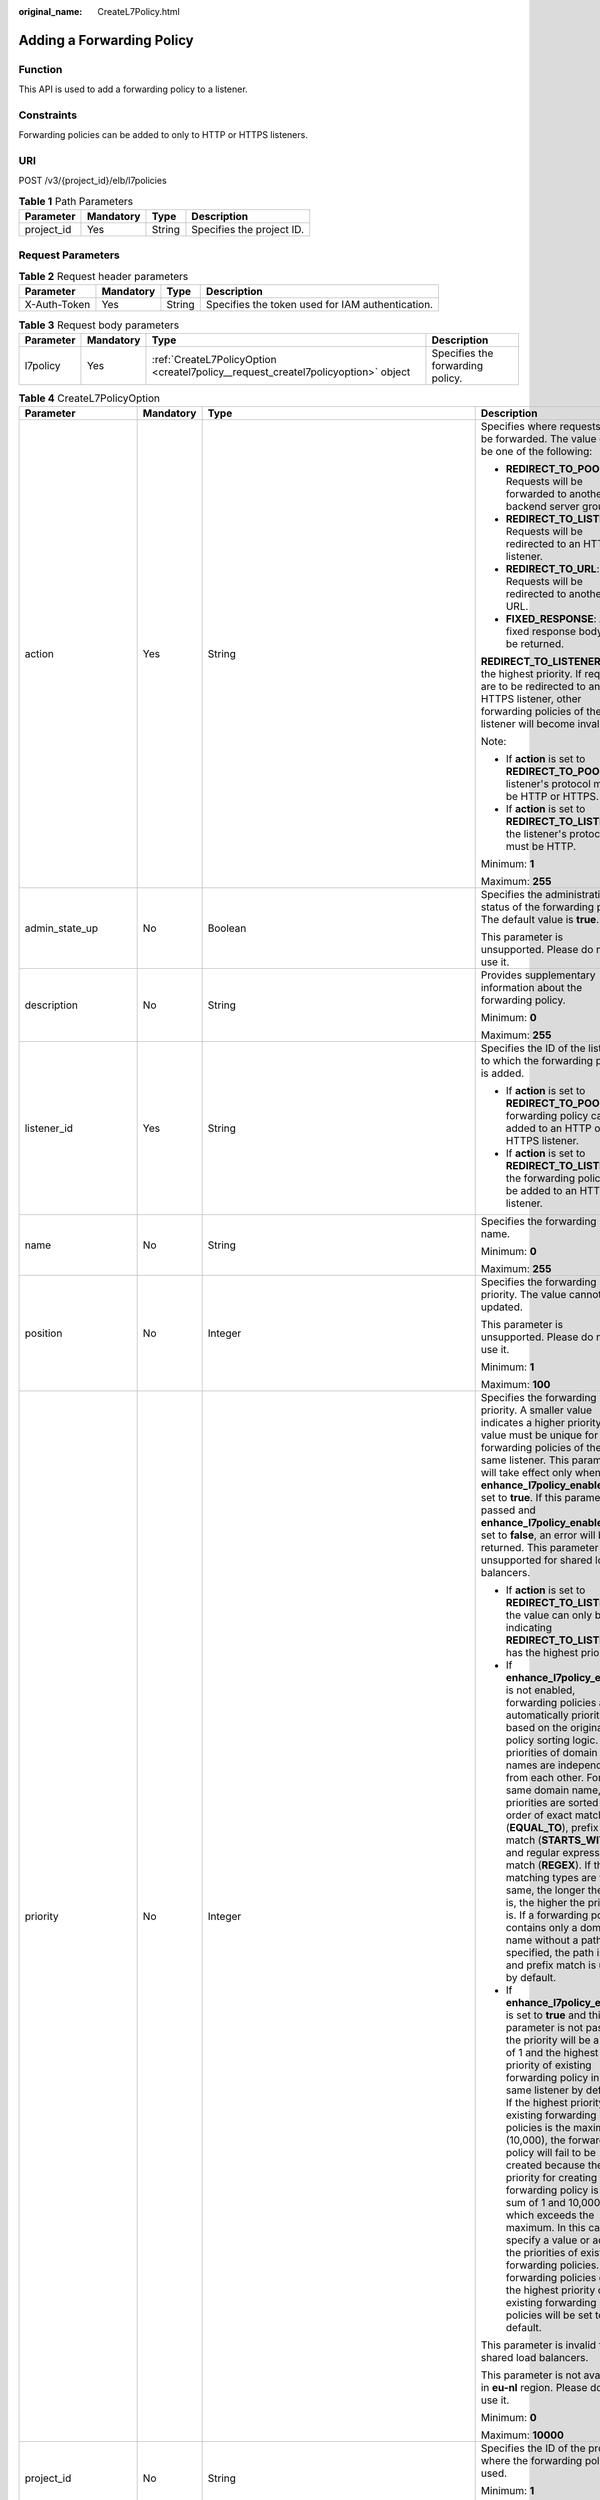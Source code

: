 :original_name: CreateL7Policy.html

.. _CreateL7Policy:

Adding a Forwarding Policy
==========================

Function
--------

This API is used to add a forwarding policy to a listener.

Constraints
-----------

Forwarding policies can be added to only to HTTP or HTTPS listeners.

URI
---

POST /v3/{project_id}/elb/l7policies

.. table:: **Table 1** Path Parameters

   ========== ========= ====== =========================
   Parameter  Mandatory Type   Description
   ========== ========= ====== =========================
   project_id Yes       String Specifies the project ID.
   ========== ========= ====== =========================

Request Parameters
------------------

.. table:: **Table 2** Request header parameters

   +--------------+-----------+--------+--------------------------------------------------+
   | Parameter    | Mandatory | Type   | Description                                      |
   +==============+===========+========+==================================================+
   | X-Auth-Token | Yes       | String | Specifies the token used for IAM authentication. |
   +--------------+-----------+--------+--------------------------------------------------+

.. table:: **Table 3** Request body parameters

   +-----------+-----------+-----------------------------------------------------------------------------------+----------------------------------+
   | Parameter | Mandatory | Type                                                                              | Description                      |
   +===========+===========+===================================================================================+==================================+
   | l7policy  | Yes       | :ref:`CreateL7PolicyOption <createl7policy__request_createl7policyoption>` object | Specifies the forwarding policy. |
   +-----------+-----------+-----------------------------------------------------------------------------------+----------------------------------+

.. _createl7policy__request_createl7policyoption:

.. table:: **Table 4** CreateL7PolicyOption

   +-----------------------+-----------------+-------------------------------------------------------------------------------------------------------+-------------------------------------------------------------------------------------------------------------------------------------------------------------------------------------------------------------------------------------------------------------------------------------------------------------------------------------------------------------------------------------------------------------------------------------------------------------------------------------------------------------------------------------------------------------------------------------------------------------------------------------------------------------------------------+
   | Parameter             | Mandatory       | Type                                                                                                  | Description                                                                                                                                                                                                                                                                                                                                                                                                                                                                                                                                                                                                                                                                   |
   +=======================+=================+=======================================================================================================+===============================================================================================================================================================================================================================================================================================================================================================================================================================================================================================================================================================================================================================================================================+
   | action                | Yes             | String                                                                                                | Specifies where requests will be forwarded. The value can be one of the following:                                                                                                                                                                                                                                                                                                                                                                                                                                                                                                                                                                                            |
   |                       |                 |                                                                                                       |                                                                                                                                                                                                                                                                                                                                                                                                                                                                                                                                                                                                                                                                               |
   |                       |                 |                                                                                                       | -  **REDIRECT_TO_POOL**: Requests will be forwarded to another backend server group.                                                                                                                                                                                                                                                                                                                                                                                                                                                                                                                                                                                          |
   |                       |                 |                                                                                                       |                                                                                                                                                                                                                                                                                                                                                                                                                                                                                                                                                                                                                                                                               |
   |                       |                 |                                                                                                       | -  **REDIRECT_TO_LISTENER**: Requests will be redirected to an HTTPS listener.                                                                                                                                                                                                                                                                                                                                                                                                                                                                                                                                                                                                |
   |                       |                 |                                                                                                       |                                                                                                                                                                                                                                                                                                                                                                                                                                                                                                                                                                                                                                                                               |
   |                       |                 |                                                                                                       | -  **REDIRECT_TO_URL**: Requests will be redirected to another URL.                                                                                                                                                                                                                                                                                                                                                                                                                                                                                                                                                                                                           |
   |                       |                 |                                                                                                       |                                                                                                                                                                                                                                                                                                                                                                                                                                                                                                                                                                                                                                                                               |
   |                       |                 |                                                                                                       | -  **FIXED_RESPONSE**: A fixed response body will be returned.                                                                                                                                                                                                                                                                                                                                                                                                                                                                                                                                                                                                                |
   |                       |                 |                                                                                                       |                                                                                                                                                                                                                                                                                                                                                                                                                                                                                                                                                                                                                                                                               |
   |                       |                 |                                                                                                       | **REDIRECT_TO_LISTENER** has the highest priority. If requests are to be redirected to an HTTPS listener, other forwarding policies of the listener will become invalid.                                                                                                                                                                                                                                                                                                                                                                                                                                                                                                      |
   |                       |                 |                                                                                                       |                                                                                                                                                                                                                                                                                                                                                                                                                                                                                                                                                                                                                                                                               |
   |                       |                 |                                                                                                       | Note:                                                                                                                                                                                                                                                                                                                                                                                                                                                                                                                                                                                                                                                                         |
   |                       |                 |                                                                                                       |                                                                                                                                                                                                                                                                                                                                                                                                                                                                                                                                                                                                                                                                               |
   |                       |                 |                                                                                                       | -  If **action** is set to **REDIRECT_TO_POOL**, the listener's protocol must be HTTP or HTTPS.                                                                                                                                                                                                                                                                                                                                                                                                                                                                                                                                                                               |
   |                       |                 |                                                                                                       |                                                                                                                                                                                                                                                                                                                                                                                                                                                                                                                                                                                                                                                                               |
   |                       |                 |                                                                                                       | -  If **action** is set to **REDIRECT_TO_LISTENER**, the listener's protocol must be HTTP.                                                                                                                                                                                                                                                                                                                                                                                                                                                                                                                                                                                    |
   |                       |                 |                                                                                                       |                                                                                                                                                                                                                                                                                                                                                                                                                                                                                                                                                                                                                                                                               |
   |                       |                 |                                                                                                       | Minimum: **1**                                                                                                                                                                                                                                                                                                                                                                                                                                                                                                                                                                                                                                                                |
   |                       |                 |                                                                                                       |                                                                                                                                                                                                                                                                                                                                                                                                                                                                                                                                                                                                                                                                               |
   |                       |                 |                                                                                                       | Maximum: **255**                                                                                                                                                                                                                                                                                                                                                                                                                                                                                                                                                                                                                                                              |
   +-----------------------+-----------------+-------------------------------------------------------------------------------------------------------+-------------------------------------------------------------------------------------------------------------------------------------------------------------------------------------------------------------------------------------------------------------------------------------------------------------------------------------------------------------------------------------------------------------------------------------------------------------------------------------------------------------------------------------------------------------------------------------------------------------------------------------------------------------------------------+
   | admin_state_up        | No              | Boolean                                                                                               | Specifies the administrative status of the forwarding policy. The default value is **true**.                                                                                                                                                                                                                                                                                                                                                                                                                                                                                                                                                                                  |
   |                       |                 |                                                                                                       |                                                                                                                                                                                                                                                                                                                                                                                                                                                                                                                                                                                                                                                                               |
   |                       |                 |                                                                                                       | This parameter is unsupported. Please do not use it.                                                                                                                                                                                                                                                                                                                                                                                                                                                                                                                                                                                                                          |
   +-----------------------+-----------------+-------------------------------------------------------------------------------------------------------+-------------------------------------------------------------------------------------------------------------------------------------------------------------------------------------------------------------------------------------------------------------------------------------------------------------------------------------------------------------------------------------------------------------------------------------------------------------------------------------------------------------------------------------------------------------------------------------------------------------------------------------------------------------------------------+
   | description           | No              | String                                                                                                | Provides supplementary information about the forwarding policy.                                                                                                                                                                                                                                                                                                                                                                                                                                                                                                                                                                                                               |
   |                       |                 |                                                                                                       |                                                                                                                                                                                                                                                                                                                                                                                                                                                                                                                                                                                                                                                                               |
   |                       |                 |                                                                                                       | Minimum: **0**                                                                                                                                                                                                                                                                                                                                                                                                                                                                                                                                                                                                                                                                |
   |                       |                 |                                                                                                       |                                                                                                                                                                                                                                                                                                                                                                                                                                                                                                                                                                                                                                                                               |
   |                       |                 |                                                                                                       | Maximum: **255**                                                                                                                                                                                                                                                                                                                                                                                                                                                                                                                                                                                                                                                              |
   +-----------------------+-----------------+-------------------------------------------------------------------------------------------------------+-------------------------------------------------------------------------------------------------------------------------------------------------------------------------------------------------------------------------------------------------------------------------------------------------------------------------------------------------------------------------------------------------------------------------------------------------------------------------------------------------------------------------------------------------------------------------------------------------------------------------------------------------------------------------------+
   | listener_id           | Yes             | String                                                                                                | Specifies the ID of the listener to which the forwarding policy is added.                                                                                                                                                                                                                                                                                                                                                                                                                                                                                                                                                                                                     |
   |                       |                 |                                                                                                       |                                                                                                                                                                                                                                                                                                                                                                                                                                                                                                                                                                                                                                                                               |
   |                       |                 |                                                                                                       | -  If **action** is set to **REDIRECT_TO_POOL**, the forwarding policy can be added to an HTTP or HTTPS listener.                                                                                                                                                                                                                                                                                                                                                                                                                                                                                                                                                             |
   |                       |                 |                                                                                                       |                                                                                                                                                                                                                                                                                                                                                                                                                                                                                                                                                                                                                                                                               |
   |                       |                 |                                                                                                       | -  If **action** is set to **REDIRECT_TO_LISTENER**, the forwarding policy can be added to an HTTP listener.                                                                                                                                                                                                                                                                                                                                                                                                                                                                                                                                                                  |
   +-----------------------+-----------------+-------------------------------------------------------------------------------------------------------+-------------------------------------------------------------------------------------------------------------------------------------------------------------------------------------------------------------------------------------------------------------------------------------------------------------------------------------------------------------------------------------------------------------------------------------------------------------------------------------------------------------------------------------------------------------------------------------------------------------------------------------------------------------------------------+
   | name                  | No              | String                                                                                                | Specifies the forwarding policy name.                                                                                                                                                                                                                                                                                                                                                                                                                                                                                                                                                                                                                                         |
   |                       |                 |                                                                                                       |                                                                                                                                                                                                                                                                                                                                                                                                                                                                                                                                                                                                                                                                               |
   |                       |                 |                                                                                                       | Minimum: **0**                                                                                                                                                                                                                                                                                                                                                                                                                                                                                                                                                                                                                                                                |
   |                       |                 |                                                                                                       |                                                                                                                                                                                                                                                                                                                                                                                                                                                                                                                                                                                                                                                                               |
   |                       |                 |                                                                                                       | Maximum: **255**                                                                                                                                                                                                                                                                                                                                                                                                                                                                                                                                                                                                                                                              |
   +-----------------------+-----------------+-------------------------------------------------------------------------------------------------------+-------------------------------------------------------------------------------------------------------------------------------------------------------------------------------------------------------------------------------------------------------------------------------------------------------------------------------------------------------------------------------------------------------------------------------------------------------------------------------------------------------------------------------------------------------------------------------------------------------------------------------------------------------------------------------+
   | position              | No              | Integer                                                                                               | Specifies the forwarding policy priority. The value cannot be updated.                                                                                                                                                                                                                                                                                                                                                                                                                                                                                                                                                                                                        |
   |                       |                 |                                                                                                       |                                                                                                                                                                                                                                                                                                                                                                                                                                                                                                                                                                                                                                                                               |
   |                       |                 |                                                                                                       | This parameter is unsupported. Please do not use it.                                                                                                                                                                                                                                                                                                                                                                                                                                                                                                                                                                                                                          |
   |                       |                 |                                                                                                       |                                                                                                                                                                                                                                                                                                                                                                                                                                                                                                                                                                                                                                                                               |
   |                       |                 |                                                                                                       | Minimum: **1**                                                                                                                                                                                                                                                                                                                                                                                                                                                                                                                                                                                                                                                                |
   |                       |                 |                                                                                                       |                                                                                                                                                                                                                                                                                                                                                                                                                                                                                                                                                                                                                                                                               |
   |                       |                 |                                                                                                       | Maximum: **100**                                                                                                                                                                                                                                                                                                                                                                                                                                                                                                                                                                                                                                                              |
   +-----------------------+-----------------+-------------------------------------------------------------------------------------------------------+-------------------------------------------------------------------------------------------------------------------------------------------------------------------------------------------------------------------------------------------------------------------------------------------------------------------------------------------------------------------------------------------------------------------------------------------------------------------------------------------------------------------------------------------------------------------------------------------------------------------------------------------------------------------------------+
   | priority              | No              | Integer                                                                                               | Specifies the forwarding policy priority. A smaller value indicates a higher priority. The value must be unique for forwarding policies of the same listener. This parameter will take effect only when **enhance_l7policy_enable** is set to **true**. If this parameter is passed and **enhance_l7policy_enable** is set to **false**, an error will be returned. This parameter is unsupported for shared load balancers.                                                                                                                                                                                                                                                  |
   |                       |                 |                                                                                                       |                                                                                                                                                                                                                                                                                                                                                                                                                                                                                                                                                                                                                                                                               |
   |                       |                 |                                                                                                       | -  If **action** is set to **REDIRECT_TO_LISTENER**, the value can only be **0**, indicating **REDIRECT_TO_LISTENER** has the highest priority.                                                                                                                                                                                                                                                                                                                                                                                                                                                                                                                               |
   |                       |                 |                                                                                                       |                                                                                                                                                                                                                                                                                                                                                                                                                                                                                                                                                                                                                                                                               |
   |                       |                 |                                                                                                       | -  If **enhance_l7policy_enable** is not enabled, forwarding policies are automatically prioritized based on the original policy sorting logic. The priorities of domain names are independent from each other. For the same domain name, the priorities are sorted in the order of exact match (**EQUAL_TO**), prefix match (**STARTS_WITH**), and regular expression match (**REGEX**). If the matching types are the same, the longer the URL is, the higher the priority is. If a forwarding policy contains only a domain name without a path specified, the path is **/**, and prefix match is used by default.                                                         |
   |                       |                 |                                                                                                       |                                                                                                                                                                                                                                                                                                                                                                                                                                                                                                                                                                                                                                                                               |
   |                       |                 |                                                                                                       | -  If **enhance_l7policy_enable** is set to **true** and this parameter is not passed, the priority will be a sum of 1 and the highest priority of existing forwarding policy in the same listener by default. If the highest priority of existing forwarding policies is the maximum (10,000), the forwarding policy will fail to be created because the final priority for creating the forwarding policy is the sum of 1 and 10,000, which exceeds the maximum. In this case, specify a value or adjust the priorities of existing forwarding policies. If no forwarding policies exist, the highest priority of existing forwarding policies will be set to 1 by default. |
   |                       |                 |                                                                                                       |                                                                                                                                                                                                                                                                                                                                                                                                                                                                                                                                                                                                                                                                               |
   |                       |                 |                                                                                                       | This parameter is invalid for shared load balancers.                                                                                                                                                                                                                                                                                                                                                                                                                                                                                                                                                                                                                          |
   |                       |                 |                                                                                                       |                                                                                                                                                                                                                                                                                                                                                                                                                                                                                                                                                                                                                                                                               |
   |                       |                 |                                                                                                       | This parameter is not available in **eu-nl** region. Please do not use it.                                                                                                                                                                                                                                                                                                                                                                                                                                                                                                                                                                                                    |
   |                       |                 |                                                                                                       |                                                                                                                                                                                                                                                                                                                                                                                                                                                                                                                                                                                                                                                                               |
   |                       |                 |                                                                                                       | Minimum: **0**                                                                                                                                                                                                                                                                                                                                                                                                                                                                                                                                                                                                                                                                |
   |                       |                 |                                                                                                       |                                                                                                                                                                                                                                                                                                                                                                                                                                                                                                                                                                                                                                                                               |
   |                       |                 |                                                                                                       | Maximum: **10000**                                                                                                                                                                                                                                                                                                                                                                                                                                                                                                                                                                                                                                                            |
   +-----------------------+-----------------+-------------------------------------------------------------------------------------------------------+-------------------------------------------------------------------------------------------------------------------------------------------------------------------------------------------------------------------------------------------------------------------------------------------------------------------------------------------------------------------------------------------------------------------------------------------------------------------------------------------------------------------------------------------------------------------------------------------------------------------------------------------------------------------------------+
   | project_id            | No              | String                                                                                                | Specifies the ID of the project where the forwarding policy is used.                                                                                                                                                                                                                                                                                                                                                                                                                                                                                                                                                                                                          |
   |                       |                 |                                                                                                       |                                                                                                                                                                                                                                                                                                                                                                                                                                                                                                                                                                                                                                                                               |
   |                       |                 |                                                                                                       | Minimum: **1**                                                                                                                                                                                                                                                                                                                                                                                                                                                                                                                                                                                                                                                                |
   |                       |                 |                                                                                                       |                                                                                                                                                                                                                                                                                                                                                                                                                                                                                                                                                                                                                                                                               |
   |                       |                 |                                                                                                       | Maximum: **32**                                                                                                                                                                                                                                                                                                                                                                                                                                                                                                                                                                                                                                                               |
   +-----------------------+-----------------+-------------------------------------------------------------------------------------------------------+-------------------------------------------------------------------------------------------------------------------------------------------------------------------------------------------------------------------------------------------------------------------------------------------------------------------------------------------------------------------------------------------------------------------------------------------------------------------------------------------------------------------------------------------------------------------------------------------------------------------------------------------------------------------------------+
   | redirect_listener_id  | No              | String                                                                                                | Specifies the ID of the listener to which requests are redirected. This parameter is mandatory when **action** is set to **REDIRECT_TO_LISTENER**.                                                                                                                                                                                                                                                                                                                                                                                                                                                                                                                            |
   |                       |                 |                                                                                                       |                                                                                                                                                                                                                                                                                                                                                                                                                                                                                                                                                                                                                                                                               |
   |                       |                 |                                                                                                       | Note:                                                                                                                                                                                                                                                                                                                                                                                                                                                                                                                                                                                                                                                                         |
   |                       |                 |                                                                                                       |                                                                                                                                                                                                                                                                                                                                                                                                                                                                                                                                                                                                                                                                               |
   |                       |                 |                                                                                                       | -  The listener's protocol must be HTTPS.                                                                                                                                                                                                                                                                                                                                                                                                                                                                                                                                                                                                                                     |
   |                       |                 |                                                                                                       |                                                                                                                                                                                                                                                                                                                                                                                                                                                                                                                                                                                                                                                                               |
   |                       |                 |                                                                                                       | -  A listener added to another load balancer is not allowed.                                                                                                                                                                                                                                                                                                                                                                                                                                                                                                                                                                                                                  |
   |                       |                 |                                                                                                       |                                                                                                                                                                                                                                                                                                                                                                                                                                                                                                                                                                                                                                                                               |
   |                       |                 |                                                                                                       | -  This parameter cannot be passed in the API for adding or updating a forwarding policy if **action** is set to **REDIRECT_TO_POOL**.                                                                                                                                                                                                                                                                                                                                                                                                                                                                                                                                        |
   |                       |                 |                                                                                                       |                                                                                                                                                                                                                                                                                                                                                                                                                                                                                                                                                                                                                                                                               |
   |                       |                 |                                                                                                       | -  This parameter is unsupported for shared load balancers.                                                                                                                                                                                                                                                                                                                                                                                                                                                                                                                                                                                                                   |
   +-----------------------+-----------------+-------------------------------------------------------------------------------------------------------+-------------------------------------------------------------------------------------------------------------------------------------------------------------------------------------------------------------------------------------------------------------------------------------------------------------------------------------------------------------------------------------------------------------------------------------------------------------------------------------------------------------------------------------------------------------------------------------------------------------------------------------------------------------------------------+
   | redirect_pool_id      | No              | String                                                                                                | Specifies the ID of the backend server group to which the requests are forwarded. This parameter is valid only when **action** is set to **REDIRECT_TO_POOL**. Note:                                                                                                                                                                                                                                                                                                                                                                                                                                                                                                          |
   |                       |                 |                                                                                                       |                                                                                                                                                                                                                                                                                                                                                                                                                                                                                                                                                                                                                                                                               |
   |                       |                 |                                                                                                       | -  If **action** is set to **REDIRECT_TO_POOL**, specify either **redirect_pool_id** or **redirect_pools_config**. If both are specified, only **redirect_pools_config** takes effect.                                                                                                                                                                                                                                                                                                                                                                                                                                                                                        |
   |                       |                 |                                                                                                       |                                                                                                                                                                                                                                                                                                                                                                                                                                                                                                                                                                                                                                                                               |
   |                       |                 |                                                                                                       | -  This parameter cannot be specified when **action** is set to **REDIRECT_TO_LISTENER**.                                                                                                                                                                                                                                                                                                                                                                                                                                                                                                                                                                                     |
   +-----------------------+-----------------+-------------------------------------------------------------------------------------------------------+-------------------------------------------------------------------------------------------------------------------------------------------------------------------------------------------------------------------------------------------------------------------------------------------------------------------------------------------------------------------------------------------------------------------------------------------------------------------------------------------------------------------------------------------------------------------------------------------------------------------------------------------------------------------------------+
   | redirect_pools_config | No              | Array of :ref:`CreateRedirectPoolsConfig <createl7policy__request_createredirectpoolsconfig>` objects | Specifies the configuration of the backend server group that the requests are forwarded to. This parameter is valid only when **action** is set to **REDIRECT_TO_POOL**.                                                                                                                                                                                                                                                                                                                                                                                                                                                                                                      |
   |                       |                 |                                                                                                       |                                                                                                                                                                                                                                                                                                                                                                                                                                                                                                                                                                                                                                                                               |
   |                       |                 |                                                                                                       | Note:                                                                                                                                                                                                                                                                                                                                                                                                                                                                                                                                                                                                                                                                         |
   |                       |                 |                                                                                                       |                                                                                                                                                                                                                                                                                                                                                                                                                                                                                                                                                                                                                                                                               |
   |                       |                 |                                                                                                       | -  If **action** is set to **REDIRECT_TO_POOL**, specify either **redirect_pool_id** or **redirect_pools_config**. If both are specified, only **redirect_pools_config** takes effect.                                                                                                                                                                                                                                                                                                                                                                                                                                                                                        |
   |                       |                 |                                                                                                       |                                                                                                                                                                                                                                                                                                                                                                                                                                                                                                                                                                                                                                                                               |
   |                       |                 |                                                                                                       | -  This parameter cannot be specified when **action** is set to **REDIRECT_TO_LISTENER**.                                                                                                                                                                                                                                                                                                                                                                                                                                                                                                                                                                                     |
   +-----------------------+-----------------+-------------------------------------------------------------------------------------------------------+-------------------------------------------------------------------------------------------------------------------------------------------------------------------------------------------------------------------------------------------------------------------------------------------------------------------------------------------------------------------------------------------------------------------------------------------------------------------------------------------------------------------------------------------------------------------------------------------------------------------------------------------------------------------------------+
   | redirect_url          | No              | String                                                                                                | Specifies the URL to which requests are forwarded.                                                                                                                                                                                                                                                                                                                                                                                                                                                                                                                                                                                                                            |
   |                       |                 |                                                                                                       |                                                                                                                                                                                                                                                                                                                                                                                                                                                                                                                                                                                                                                                                               |
   |                       |                 |                                                                                                       | Format: *protocol://host:port/path?query*                                                                                                                                                                                                                                                                                                                                                                                                                                                                                                                                                                                                                                     |
   |                       |                 |                                                                                                       |                                                                                                                                                                                                                                                                                                                                                                                                                                                                                                                                                                                                                                                                               |
   |                       |                 |                                                                                                       | Minimum: **1**                                                                                                                                                                                                                                                                                                                                                                                                                                                                                                                                                                                                                                                                |
   |                       |                 |                                                                                                       |                                                                                                                                                                                                                                                                                                                                                                                                                                                                                                                                                                                                                                                                               |
   |                       |                 |                                                                                                       | Maximum: **255**                                                                                                                                                                                                                                                                                                                                                                                                                                                                                                                                                                                                                                                              |
   +-----------------------+-----------------+-------------------------------------------------------------------------------------------------------+-------------------------------------------------------------------------------------------------------------------------------------------------------------------------------------------------------------------------------------------------------------------------------------------------------------------------------------------------------------------------------------------------------------------------------------------------------------------------------------------------------------------------------------------------------------------------------------------------------------------------------------------------------------------------------+
   | redirect_url_config   | No              | :ref:`CreateRedirectUrlConfig <createl7policy__request_createredirecturlconfig>` object               | Specifies the URL to which requests are forwarded.                                                                                                                                                                                                                                                                                                                                                                                                                                                                                                                                                                                                                            |
   |                       |                 |                                                                                                       |                                                                                                                                                                                                                                                                                                                                                                                                                                                                                                                                                                                                                                                                               |
   |                       |                 |                                                                                                       | For dedicated load balancers, this parameter will take effect only when advanced forwarding is enabled (**enhance_l7policy_enable** is set to **true**). If it is passed when **enhance_l7policy_enable** is set to **false**, an error will be returned.                                                                                                                                                                                                                                                                                                                                                                                                                     |
   |                       |                 |                                                                                                       |                                                                                                                                                                                                                                                                                                                                                                                                                                                                                                                                                                                                                                                                               |
   |                       |                 |                                                                                                       | This parameter is mandatory when **action** is set to **REDIRECT_TO_URL**. It cannot be specified if the value of **action** is not **REDIRECT_TO_URL**.                                                                                                                                                                                                                                                                                                                                                                                                                                                                                                                      |
   |                       |                 |                                                                                                       |                                                                                                                                                                                                                                                                                                                                                                                                                                                                                                                                                                                                                                                                               |
   |                       |                 |                                                                                                       | Format: *protocol://host:port/path?query*                                                                                                                                                                                                                                                                                                                                                                                                                                                                                                                                                                                                                                     |
   |                       |                 |                                                                                                       |                                                                                                                                                                                                                                                                                                                                                                                                                                                                                                                                                                                                                                                                               |
   |                       |                 |                                                                                                       | At least one of the four parameters (**protocol**, **host**, **port**, and **path**) must be passed, or their values cannot be set to **${xxx}** at the same time. (**${xxx}** indicates that the value in the request will be inherited. For example, **${host}** indicates the host in the URL to be redirected.)                                                                                                                                                                                                                                                                                                                                                           |
   |                       |                 |                                                                                                       |                                                                                                                                                                                                                                                                                                                                                                                                                                                                                                                                                                                                                                                                               |
   |                       |                 |                                                                                                       | The values of **protocol** and **port** cannot be the same as those of the associated listener, and either **host** or **path** must be passed or their values cannot be **${xxx}** at the same time.                                                                                                                                                                                                                                                                                                                                                                                                                                                                         |
   |                       |                 |                                                                                                       |                                                                                                                                                                                                                                                                                                                                                                                                                                                                                                                                                                                                                                                                               |
   |                       |                 |                                                                                                       | For shared load balancers, this parameter is unsupported. If it is passed, an error will be returned.                                                                                                                                                                                                                                                                                                                                                                                                                                                                                                                                                                         |
   |                       |                 |                                                                                                       |                                                                                                                                                                                                                                                                                                                                                                                                                                                                                                                                                                                                                                                                               |
   |                       |                 |                                                                                                       | This parameter is not available in **eu-nl** region. Please do not use it.                                                                                                                                                                                                                                                                                                                                                                                                                                                                                                                                                                                                    |
   +-----------------------+-----------------+-------------------------------------------------------------------------------------------------------+-------------------------------------------------------------------------------------------------------------------------------------------------------------------------------------------------------------------------------------------------------------------------------------------------------------------------------------------------------------------------------------------------------------------------------------------------------------------------------------------------------------------------------------------------------------------------------------------------------------------------------------------------------------------------------+
   | fixed_response_config | No              | :ref:`CreateFixtedResponseConfig <createl7policy__request_createfixtedresponseconfig>` object         | Specifies the configuration of the page that will be returned. This parameter will take effect when **enhance_l7policy_enable** is set to **true**. If this parameter is passed and **enhance_l7policy_enable** is set to **false**, an error will be returned.                                                                                                                                                                                                                                                                                                                                                                                                               |
   |                       |                 |                                                                                                       |                                                                                                                                                                                                                                                                                                                                                                                                                                                                                                                                                                                                                                                                               |
   |                       |                 |                                                                                                       | This parameter is mandatory when **action** is set to **FIXED_RESPONSE**. It cannot be specified if the value of **action** is not **FIXED_RESPONSE**.                                                                                                                                                                                                                                                                                                                                                                                                                                                                                                                        |
   |                       |                 |                                                                                                       |                                                                                                                                                                                                                                                                                                                                                                                                                                                                                                                                                                                                                                                                               |
   |                       |                 |                                                                                                       | For shared load balancers, this parameter is unsupported. If it is passed, an error will be returned.                                                                                                                                                                                                                                                                                                                                                                                                                                                                                                                                                                         |
   |                       |                 |                                                                                                       |                                                                                                                                                                                                                                                                                                                                                                                                                                                                                                                                                                                                                                                                               |
   |                       |                 |                                                                                                       | This parameter is not available in **eu-nl** region. Please do not use it.                                                                                                                                                                                                                                                                                                                                                                                                                                                                                                                                                                                                    |
   +-----------------------+-----------------+-------------------------------------------------------------------------------------------------------+-------------------------------------------------------------------------------------------------------------------------------------------------------------------------------------------------------------------------------------------------------------------------------------------------------------------------------------------------------------------------------------------------------------------------------------------------------------------------------------------------------------------------------------------------------------------------------------------------------------------------------------------------------------------------------+
   | rules                 | No              | Array of :ref:`CreateL7PolicyRuleOption <createl7policy__request_createl7policyruleoption>` objects   | Lists the forwarding rules in the forwarding policy.                                                                                                                                                                                                                                                                                                                                                                                                                                                                                                                                                                                                                          |
   |                       |                 |                                                                                                       |                                                                                                                                                                                                                                                                                                                                                                                                                                                                                                                                                                                                                                                                               |
   |                       |                 |                                                                                                       | The list can contain a maximum of 10 forwarding rules (if **conditions** is specified, a condition is considered as a rule).                                                                                                                                                                                                                                                                                                                                                                                                                                                                                                                                                  |
   |                       |                 |                                                                                                       |                                                                                                                                                                                                                                                                                                                                                                                                                                                                                                                                                                                                                                                                               |
   |                       |                 |                                                                                                       | If **type** is set to **HOST_NAME**, **PATH**, **METHOD**, or **SOURCE_IP**, only one forwarding rule can be created for each type. Note:                                                                                                                                                                                                                                                                                                                                                                                                                                                                                                                                     |
   |                       |                 |                                                                                                       |                                                                                                                                                                                                                                                                                                                                                                                                                                                                                                                                                                                                                                                                               |
   |                       |                 |                                                                                                       | -  The entire list will be replaced if you update it.                                                                                                                                                                                                                                                                                                                                                                                                                                                                                                                                                                                                                         |
   |                       |                 |                                                                                                       |                                                                                                                                                                                                                                                                                                                                                                                                                                                                                                                                                                                                                                                                               |
   |                       |                 |                                                                                                       | -  If the action of **17policy** is set to **Redirect to another listener**, **17rule** cannot be created.                                                                                                                                                                                                                                                                                                                                                                                                                                                                                                                                                                    |
   +-----------------------+-----------------+-------------------------------------------------------------------------------------------------------+-------------------------------------------------------------------------------------------------------------------------------------------------------------------------------------------------------------------------------------------------------------------------------------------------------------------------------------------------------------------------------------------------------------------------------------------------------------------------------------------------------------------------------------------------------------------------------------------------------------------------------------------------------------------------------+

.. _createl7policy__request_createredirectpoolsconfig:

.. table:: **Table 5** CreateRedirectPoolsConfig

   +-----------+-----------+---------+-------------------------------------------------------------------------------------------+
   | Parameter | Mandatory | Type    | Description                                                                               |
   +===========+===========+=========+===========================================================================================+
   | pool_id   | Yes       | String  | Specifies the ID of the backend server group.                                             |
   +-----------+-----------+---------+-------------------------------------------------------------------------------------------+
   | weight    | Yes       | Integer | Specifies the weight of the backend server group. The value ranges from **0** to **100**. |
   +-----------+-----------+---------+-------------------------------------------------------------------------------------------+

.. _createl7policy__request_createredirecturlconfig:

.. table:: **Table 6** CreateRedirectUrlConfig

   +-----------------+-----------------+-----------------+---------------------------------------------------------------------------------------------------------------------------------------------------------------------------------------------------------------------------------------------------------------------------------+
   | Parameter       | Mandatory       | Type            | Description                                                                                                                                                                                                                                                                     |
   +=================+=================+=================+=================================================================================================================================================================================================================================================================================+
   | protocol        | No              | String          | Specifies the protocol for redirection.                                                                                                                                                                                                                                         |
   |                 |                 |                 |                                                                                                                                                                                                                                                                                 |
   |                 |                 |                 | The value can be **HTTP**, **HTTPS**, or **${protocol}**. The default value is **${protocol}**, indicating that the protocol of the request will be used.                                                                                                                       |
   |                 |                 |                 |                                                                                                                                                                                                                                                                                 |
   |                 |                 |                 | Default: **${protocol}**                                                                                                                                                                                                                                                        |
   |                 |                 |                 |                                                                                                                                                                                                                                                                                 |
   |                 |                 |                 | Minimum: **1**                                                                                                                                                                                                                                                                  |
   |                 |                 |                 |                                                                                                                                                                                                                                                                                 |
   |                 |                 |                 | Maximum: **36**                                                                                                                                                                                                                                                                 |
   +-----------------+-----------------+-----------------+---------------------------------------------------------------------------------------------------------------------------------------------------------------------------------------------------------------------------------------------------------------------------------+
   | host            | No              | String          | Specifies the host name that requests are redirected to. The value can contain only letters, digits, hyphens (-), and periods (.) and must start with a letter or digit. The default value is **${host}**, indicating that the host of the request will be used.                |
   |                 |                 |                 |                                                                                                                                                                                                                                                                                 |
   |                 |                 |                 | Default: **${host}**                                                                                                                                                                                                                                                            |
   |                 |                 |                 |                                                                                                                                                                                                                                                                                 |
   |                 |                 |                 | Minimum: **1**                                                                                                                                                                                                                                                                  |
   |                 |                 |                 |                                                                                                                                                                                                                                                                                 |
   |                 |                 |                 | Maximum: **128**                                                                                                                                                                                                                                                                |
   +-----------------+-----------------+-----------------+---------------------------------------------------------------------------------------------------------------------------------------------------------------------------------------------------------------------------------------------------------------------------------+
   | port            | No              | String          | Specifies the port that requests are redirected to. The default value is **${port}**, indicating that the port of the request will be used.                                                                                                                                     |
   |                 |                 |                 |                                                                                                                                                                                                                                                                                 |
   |                 |                 |                 | Default: **${port}**                                                                                                                                                                                                                                                            |
   |                 |                 |                 |                                                                                                                                                                                                                                                                                 |
   |                 |                 |                 | Minimum: **1**                                                                                                                                                                                                                                                                  |
   |                 |                 |                 |                                                                                                                                                                                                                                                                                 |
   |                 |                 |                 | Maximum: **16**                                                                                                                                                                                                                                                                 |
   +-----------------+-----------------+-----------------+---------------------------------------------------------------------------------------------------------------------------------------------------------------------------------------------------------------------------------------------------------------------------------+
   | path            | No              | String          | Specifies the path that requests are redirected to. The default value is **${path}**, indicating that the path of the request will be used.                                                                                                                                     |
   |                 |                 |                 |                                                                                                                                                                                                                                                                                 |
   |                 |                 |                 | The value can contain only letters, digits, and special characters \_~';@^- ``%#&$.*+?,=!:|/()[]{}`` and must start with a slash (/).                                                                                                                                           |
   |                 |                 |                 |                                                                                                                                                                                                                                                                                 |
   |                 |                 |                 | Default: **${path}**                                                                                                                                                                                                                                                            |
   |                 |                 |                 |                                                                                                                                                                                                                                                                                 |
   |                 |                 |                 | Minimum: **1**                                                                                                                                                                                                                                                                  |
   |                 |                 |                 |                                                                                                                                                                                                                                                                                 |
   |                 |                 |                 | Maximum: **128**                                                                                                                                                                                                                                                                |
   +-----------------+-----------------+-----------------+---------------------------------------------------------------------------------------------------------------------------------------------------------------------------------------------------------------------------------------------------------------------------------+
   | query           | No              | String          | Specifies the query string set in the URL for redirection. The default value is **${query}**, indicating that the query string of the request will be used.                                                                                                                     |
   |                 |                 |                 |                                                                                                                                                                                                                                                                                 |
   |                 |                 |                 | For example, in the URL **https://www.xxx.com:8080/elb?type=loadbalancer**, **${query}** indicates **type=loadbalancer**. If this parameter is set to **${query}&name=my_name**, the URL will be redirected to **https://www.xxx.com:8080/elb?type=loadbalancer&name=my_name**. |
   |                 |                 |                 |                                                                                                                                                                                                                                                                                 |
   |                 |                 |                 | The value is case-sensitive and can contain only letters, digits, and special characters :literal:`!$&'()*+,-./:;=?@^_\``                                                                                                                                                       |
   |                 |                 |                 |                                                                                                                                                                                                                                                                                 |
   |                 |                 |                 | Default: **${query}**                                                                                                                                                                                                                                                           |
   |                 |                 |                 |                                                                                                                                                                                                                                                                                 |
   |                 |                 |                 | Minimum: **0**                                                                                                                                                                                                                                                                  |
   |                 |                 |                 |                                                                                                                                                                                                                                                                                 |
   |                 |                 |                 | Maximum: **128**                                                                                                                                                                                                                                                                |
   +-----------------+-----------------+-----------------+---------------------------------------------------------------------------------------------------------------------------------------------------------------------------------------------------------------------------------------------------------------------------------+
   | status_code     | Yes             | String          | Specifies the status code returned after the requests are redirected.                                                                                                                                                                                                           |
   |                 |                 |                 |                                                                                                                                                                                                                                                                                 |
   |                 |                 |                 | The value can be **301**, **302**, **303**, **307**, or **308**.                                                                                                                                                                                                                |
   |                 |                 |                 |                                                                                                                                                                                                                                                                                 |
   |                 |                 |                 | Minimum: **1**                                                                                                                                                                                                                                                                  |
   |                 |                 |                 |                                                                                                                                                                                                                                                                                 |
   |                 |                 |                 | Maximum: **16**                                                                                                                                                                                                                                                                 |
   +-----------------+-----------------+-----------------+---------------------------------------------------------------------------------------------------------------------------------------------------------------------------------------------------------------------------------------------------------------------------------+

.. _createl7policy__request_createfixtedresponseconfig:

.. table:: **Table 7** CreateFixtedResponseConfig

   +-----------------+-----------------+-----------------+----------------------------------------------------------------------------------------------------------------------------------------------------+
   | Parameter       | Mandatory       | Type            | Description                                                                                                                                        |
   +=================+=================+=================+====================================================================================================================================================+
   | status_code     | Yes             | String          | Specifies the fixed HTTP status code configured in the forwarding rule. The value can be any integer in the range of 200-299, 400-499, or 500-599. |
   |                 |                 |                 |                                                                                                                                                    |
   |                 |                 |                 | Minimum: **1**                                                                                                                                     |
   |                 |                 |                 |                                                                                                                                                    |
   |                 |                 |                 | Maximum: **16**                                                                                                                                    |
   +-----------------+-----------------+-----------------+----------------------------------------------------------------------------------------------------------------------------------------------------+
   | content_type    | No              | String          | Specifies the format of the response body.                                                                                                         |
   |                 |                 |                 |                                                                                                                                                    |
   |                 |                 |                 | The value can be **text/plain**, **text/css**, **text/html**, **application/javascript**, or **application/json**.                                 |
   |                 |                 |                 |                                                                                                                                                    |
   |                 |                 |                 | Default: **text/plain**                                                                                                                            |
   |                 |                 |                 |                                                                                                                                                    |
   |                 |                 |                 | Minimum: **0**                                                                                                                                     |
   |                 |                 |                 |                                                                                                                                                    |
   |                 |                 |                 | Maximum: **32**                                                                                                                                    |
   +-----------------+-----------------+-----------------+----------------------------------------------------------------------------------------------------------------------------------------------------+
   | message_body    | No              | String          | Specifies the content of the response message body.                                                                                                |
   |                 |                 |                 |                                                                                                                                                    |
   |                 |                 |                 | Minimum: **0**                                                                                                                                     |
   |                 |                 |                 |                                                                                                                                                    |
   |                 |                 |                 | Maximum: **1024**                                                                                                                                  |
   +-----------------+-----------------+-----------------+----------------------------------------------------------------------------------------------------------------------------------------------------+

.. _createl7policy__request_createl7policyruleoption:

.. table:: **Table 8** CreateL7PolicyRuleOption

   +-----------------+-----------------+-------------------------------------------------------------------------------------------+-------------------------------------------------------------------------------------------------------------------------------------------------------------------------------------------------------------------------------------------------------------------+
   | Parameter       | Mandatory       | Type                                                                                      | Description                                                                                                                                                                                                                                                       |
   +=================+=================+===========================================================================================+===================================================================================================================================================================================================================================================================+
   | admin_state_up  | No              | Boolean                                                                                   | Specifies the administrative status of the forwarding rule. The value can be **true** or **false**, and the default value is **true**.                                                                                                                            |
   |                 |                 |                                                                                           |                                                                                                                                                                                                                                                                   |
   |                 |                 |                                                                                           | This parameter is unsupported. Please do not use it.                                                                                                                                                                                                              |
   |                 |                 |                                                                                           |                                                                                                                                                                                                                                                                   |
   |                 |                 |                                                                                           | Default: **true**                                                                                                                                                                                                                                                 |
   +-----------------+-----------------+-------------------------------------------------------------------------------------------+-------------------------------------------------------------------------------------------------------------------------------------------------------------------------------------------------------------------------------------------------------------------+
   | type            | Yes             | String                                                                                    | Specifies the type of the forwarding rule. The value can be one of the following:                                                                                                                                                                                 |
   |                 |                 |                                                                                           |                                                                                                                                                                                                                                                                   |
   |                 |                 |                                                                                           | -  **HOST_NAME**: A domain name will be used for matching.                                                                                                                                                                                                        |
   |                 |                 |                                                                                           |                                                                                                                                                                                                                                                                   |
   |                 |                 |                                                                                           | -  **PATH**: A URL will be used for matching.                                                                                                                                                                                                                     |
   |                 |                 |                                                                                           |                                                                                                                                                                                                                                                                   |
   |                 |                 |                                                                                           | -  **METHOD**: An HTTP request method will be used for matching.                                                                                                                                                                                                  |
   |                 |                 |                                                                                           |                                                                                                                                                                                                                                                                   |
   |                 |                 |                                                                                           | -  **HEADER**: The request header will be used for matching.                                                                                                                                                                                                      |
   |                 |                 |                                                                                           |                                                                                                                                                                                                                                                                   |
   |                 |                 |                                                                                           | -  **QUERY_STRING**: A query string will be used for matching.                                                                                                                                                                                                    |
   |                 |                 |                                                                                           |                                                                                                                                                                                                                                                                   |
   |                 |                 |                                                                                           | -  **SOURCE_IP**: The source IP address will be used for matching.                                                                                                                                                                                                |
   |                 |                 |                                                                                           |                                                                                                                                                                                                                                                                   |
   |                 |                 |                                                                                           | If **type** is set to **HOST_NAME**, **PATH**, **METHOD**, and **SOURCE_IP**, only one forwarding rule can be created for each type. If **type** is set to **HEADER** and **QUERY_STRING**, multiple forwarding rules can be created for each type.               |
   +-----------------+-----------------+-------------------------------------------------------------------------------------------+-------------------------------------------------------------------------------------------------------------------------------------------------------------------------------------------------------------------------------------------------------------------+
   | compare_type    | Yes             | String                                                                                    | Specifies how requests are matched with the forwarding rule. Values:                                                                                                                                                                                              |
   |                 |                 |                                                                                           |                                                                                                                                                                                                                                                                   |
   |                 |                 |                                                                                           | -  **EQUAL_TO**: exact match.                                                                                                                                                                                                                                     |
   |                 |                 |                                                                                           |                                                                                                                                                                                                                                                                   |
   |                 |                 |                                                                                           | -  **REGEX**: regular expression match                                                                                                                                                                                                                            |
   |                 |                 |                                                                                           |                                                                                                                                                                                                                                                                   |
   |                 |                 |                                                                                           | -  **STARTS_WITH**: prefix match                                                                                                                                                                                                                                  |
   |                 |                 |                                                                                           |                                                                                                                                                                                                                                                                   |
   |                 |                 |                                                                                           | Note:                                                                                                                                                                                                                                                             |
   |                 |                 |                                                                                           |                                                                                                                                                                                                                                                                   |
   |                 |                 |                                                                                           | -  If **type** is set to **HOST_NAME**, the value can only be **EQUAL_TO**, and asterisks (``*``) can be used as wildcard characters.                                                                                                                             |
   |                 |                 |                                                                                           |                                                                                                                                                                                                                                                                   |
   |                 |                 |                                                                                           | -  If **type** is set to **PATH**, the value can be **REGEX**, **STARTS_WITH**, or **EQUAL_TO**.                                                                                                                                                                  |
   |                 |                 |                                                                                           |                                                                                                                                                                                                                                                                   |
   |                 |                 |                                                                                           | -  If **type** is set to **METHOD** or **SOURCE_IP**, the value can only be **EQUAL_TO**.                                                                                                                                                                         |
   |                 |                 |                                                                                           |                                                                                                                                                                                                                                                                   |
   |                 |                 |                                                                                           | -  If **type** is set to **HEADER** or **QUERY_STRING**, the value can only be **EQUAL_TO**, asterisks (``*``) and question marks (?) can be used as wildcard characters.                                                                                         |
   +-----------------+-----------------+-------------------------------------------------------------------------------------------+-------------------------------------------------------------------------------------------------------------------------------------------------------------------------------------------------------------------------------------------------------------------+
   | invert          | No              | Boolean                                                                                   | Specifies whether reverse matching is supported. The value can be **true** or **false**, and the default value is **false**.                                                                                                                                      |
   |                 |                 |                                                                                           |                                                                                                                                                                                                                                                                   |
   |                 |                 |                                                                                           | This parameter is unsupported. Please do not use it.                                                                                                                                                                                                              |
   |                 |                 |                                                                                           |                                                                                                                                                                                                                                                                   |
   |                 |                 |                                                                                           | Default: **false**                                                                                                                                                                                                                                                |
   +-----------------+-----------------+-------------------------------------------------------------------------------------------+-------------------------------------------------------------------------------------------------------------------------------------------------------------------------------------------------------------------------------------------------------------------+
   | key             | No              | String                                                                                    | Specifies the key of the match item. For example, if an HTTP header is used for matching, **key** is the name of the HTTP header parameter.                                                                                                                       |
   |                 |                 |                                                                                           |                                                                                                                                                                                                                                                                   |
   |                 |                 |                                                                                           | This parameter is unsupported. Please do not use it.                                                                                                                                                                                                              |
   |                 |                 |                                                                                           |                                                                                                                                                                                                                                                                   |
   |                 |                 |                                                                                           | Minimum: **1**                                                                                                                                                                                                                                                    |
   |                 |                 |                                                                                           |                                                                                                                                                                                                                                                                   |
   |                 |                 |                                                                                           | Maximum: **255**                                                                                                                                                                                                                                                  |
   +-----------------+-----------------+-------------------------------------------------------------------------------------------+-------------------------------------------------------------------------------------------------------------------------------------------------------------------------------------------------------------------------------------------------------------------+
   | value           | Yes             | String                                                                                    | Specifies the value of the match item. For example, if a domain name is used for matching, **value** is the domain name. This parameter will take effect only when **conditions** is left blank.                                                                  |
   |                 |                 |                                                                                           |                                                                                                                                                                                                                                                                   |
   |                 |                 |                                                                                           | -  If **type** is set to **HOST_NAME**, the value can contain letters, digits, hyphens (-), and periods (.) and must start with a letter or digit. If you want to use a wildcard domain name, enter an asterisk (``*``) as the leftmost label of the domain name. |
   |                 |                 |                                                                                           |                                                                                                                                                                                                                                                                   |
   |                 |                 |                                                                                           | -  If **type** is set to **PATH** and **compare_type** to **STARTS_WITH** or **EQUAL_TO**, the value must start with a slash (/) and can contain only letters, digits, and special characters ``_~';@^-%#&$.*+?,=!:|/()[]{}``                                     |
   |                 |                 |                                                                                           |                                                                                                                                                                                                                                                                   |
   |                 |                 |                                                                                           | -  If **type** is set to **METHOD**, **SOURCE_IP**, **HEADER**, or **QUERY_STRING**, this parameter will not take effect, and **conditions** will be used to specify the key and value.                                                                           |
   |                 |                 |                                                                                           |                                                                                                                                                                                                                                                                   |
   |                 |                 |                                                                                           | Minimum: **1**                                                                                                                                                                                                                                                    |
   |                 |                 |                                                                                           |                                                                                                                                                                                                                                                                   |
   |                 |                 |                                                                                           | Maximum: **128**                                                                                                                                                                                                                                                  |
   +-----------------+-----------------+-------------------------------------------------------------------------------------------+-------------------------------------------------------------------------------------------------------------------------------------------------------------------------------------------------------------------------------------------------------------------+
   | conditions      | No              | Array of :ref:`CreateRuleCondition <createl7policy__request_createrulecondition>` objects | Specifies the conditions contained in a forwarding rule. This parameter will take effect when **enhance_l7policy_enable** is set to **true**.                                                                                                                     |
   |                 |                 |                                                                                           |                                                                                                                                                                                                                                                                   |
   |                 |                 |                                                                                           | If **conditions** is specified, **key** and **value** will not take effect, and the value of this parameter will contain all conditions configured for the forwarding rule. The keys in the list must be the same, whereas each value must be unique.             |
   |                 |                 |                                                                                           |                                                                                                                                                                                                                                                                   |
   |                 |                 |                                                                                           | This parameter is not available in **eu-nl** region. Please do not use it.                                                                                                                                                                                        |
   +-----------------+-----------------+-------------------------------------------------------------------------------------------+-------------------------------------------------------------------------------------------------------------------------------------------------------------------------------------------------------------------------------------------------------------------+

.. _createl7policy__request_createrulecondition:

.. table:: **Table 9** CreateRuleCondition

   +-----------------+-----------------+-----------------+------------------------------------------------------------------------------------------------------------------------------------------------------------------------------------------------------------------------------------------------------------------------------------------------------------------------------------------------------------------------------------------------------------------------------------------------------------------------------------------------------------------------------------------------------------------------------------------------------------+
   | Parameter       | Mandatory       | Type            | Description                                                                                                                                                                                                                                                                                                                                                                                                                                                                                                                                                                                                |
   +=================+=================+=================+============================================================================================================================================================================================================================================================================================================================================================================================================================================================================================================================================================================================================+
   | key             | No              | String          | Specifies the key of match item.                                                                                                                                                                                                                                                                                                                                                                                                                                                                                                                                                                           |
   |                 |                 |                 |                                                                                                                                                                                                                                                                                                                                                                                                                                                                                                                                                                                                            |
   |                 |                 |                 | -  If **type** is set to **HOST_NAME**, **PATH**, **METHOD**, or **SOURCE_IP**, this parameter is left blank.                                                                                                                                                                                                                                                                                                                                                                                                                                                                                              |
   |                 |                 |                 |                                                                                                                                                                                                                                                                                                                                                                                                                                                                                                                                                                                                            |
   |                 |                 |                 | -  If **type** is set to **HEADER**, **key** indicates the name of the HTTP header parameter. The value can contain 1 to 40 characters, including letters, digits, hyphens (-), and underscores (_).                                                                                                                                                                                                                                                                                                                                                                                                       |
   |                 |                 |                 |                                                                                                                                                                                                                                                                                                                                                                                                                                                                                                                                                                                                            |
   |                 |                 |                 | -  If **type** is set to **QUERY_STRING**, **key** indicates the name of the query parameter. The value is case sensitive and can contain 1 to 128 characters. Spaces, square brackets ([ ]), curly brackets ({ }), angle brackets (< >), backslashes (), double quotation marks (" "), pound signs (#), ampersands (&), vertical bars (|), percent signs (%), and tildes (~) are not supported.                                                                                                                                                                                                           |
   |                 |                 |                 |                                                                                                                                                                                                                                                                                                                                                                                                                                                                                                                                                                                                            |
   |                 |                 |                 | All keys in the conditions list in the same rule must be the same.                                                                                                                                                                                                                                                                                                                                                                                                                                                                                                                                         |
   |                 |                 |                 |                                                                                                                                                                                                                                                                                                                                                                                                                                                                                                                                                                                                            |
   |                 |                 |                 | Minimum: **1**                                                                                                                                                                                                                                                                                                                                                                                                                                                                                                                                                                                             |
   |                 |                 |                 |                                                                                                                                                                                                                                                                                                                                                                                                                                                                                                                                                                                                            |
   |                 |                 |                 | Maximum: **128**                                                                                                                                                                                                                                                                                                                                                                                                                                                                                                                                                                                           |
   +-----------------+-----------------+-----------------+------------------------------------------------------------------------------------------------------------------------------------------------------------------------------------------------------------------------------------------------------------------------------------------------------------------------------------------------------------------------------------------------------------------------------------------------------------------------------------------------------------------------------------------------------------------------------------------------------------+
   | value           | Yes             | String          | Specifies the value of the match item.                                                                                                                                                                                                                                                                                                                                                                                                                                                                                                                                                                     |
   |                 |                 |                 |                                                                                                                                                                                                                                                                                                                                                                                                                                                                                                                                                                                                            |
   |                 |                 |                 | -  If **type** is set to **HOST_NAME**, **key** is left blank, and **value** indicates the domain name, which can contain 1 to 128 characters, including letters, digits, hyphens (-), periods (.), and asterisks (*), and must start with a letter, digit, or asterisk (*). If you want to use a wildcard domain name, enter an asterisk (``*``) as the leftmost label of the domain name.                                                                                                                                                                                                                |
   |                 |                 |                 |                                                                                                                                                                                                                                                                                                                                                                                                                                                                                                                                                                                                            |
   |                 |                 |                 | -  If **type** is set to **PATH**, **key** is left blank, and **value** indicates the request path, which can contain 1 to 128 characters. If **compare_type** is set to **STARTS_WITH** or **EQUAL_TO** for the forwarding rule, the value must start with a slash (/) and can contain only letters, digits, and special characters ``_~';@^-%#&$.*+?,=!:|/()[]{}``                                                                                                                                                                                                                                       |
   |                 |                 |                 |                                                                                                                                                                                                                                                                                                                                                                                                                                                                                                                                                                                                            |
   |                 |                 |                 | -  If **type** is set to **HEADER**, **key** indicates the name of the HTTP header parameter, and **value** indicates the value of the HTTP header parameter. The value can contain 1 to 128 characters. Asterisks (``*``) and question marks (?) are allowed, but spaces and double quotation marks are not allowed. An asterisk can match zero or more characters, and a question mark can match 1 character.                                                                                                                                                                                            |
   |                 |                 |                 |                                                                                                                                                                                                                                                                                                                                                                                                                                                                                                                                                                                                            |
   |                 |                 |                 | -  If **type** is set to **QUERY_STRING**, **key** indicates the name of the query parameter, and **value** indicates the value of the query parameter. The value is case sensitive and can contain 1 to 128 characters. Spaces, square brackets ([ ]), curly brackets ({ }), angle brackets (< >), backslashes (), double quotation marks (" "), pound signs (#), ampersands (&), vertical bars (|), percent signs (%), and tildes (~) are not supported. Asterisks (``*``) and question marks (?) are allowed. An asterisk can match zero or more characters, and a question mark can match 1 character. |
   |                 |                 |                 |                                                                                                                                                                                                                                                                                                                                                                                                                                                                                                                                                                                                            |
   |                 |                 |                 | -  If **type** is set to **METHOD**, **key** is left blank, and **value** indicates the HTTP method. The value can be **GET**, **PUT**, **POST**, **DELETE**, **PATCH**, **HEAD**, or **OPTIONS**.                                                                                                                                                                                                                                                                                                                                                                                                         |
   |                 |                 |                 |                                                                                                                                                                                                                                                                                                                                                                                                                                                                                                                                                                                                            |
   |                 |                 |                 | -  If **type** is set to **SOURCE_IP**, **key** is left blank, and **value** indicates the source IP address of the request. The value is an IPv4 or IPv6 CIDR block, for example, 192.168.0.2/32 or 2049::49/64.                                                                                                                                                                                                                                                                                                                                                                                          |
   |                 |                 |                 |                                                                                                                                                                                                                                                                                                                                                                                                                                                                                                                                                                                                            |
   |                 |                 |                 | All keys in the conditions list in the same rule must be the same.                                                                                                                                                                                                                                                                                                                                                                                                                                                                                                                                         |
   |                 |                 |                 |                                                                                                                                                                                                                                                                                                                                                                                                                                                                                                                                                                                                            |
   |                 |                 |                 | Minimum: **1**                                                                                                                                                                                                                                                                                                                                                                                                                                                                                                                                                                                             |
   |                 |                 |                 |                                                                                                                                                                                                                                                                                                                                                                                                                                                                                                                                                                                                            |
   |                 |                 |                 | Maximum: **128**                                                                                                                                                                                                                                                                                                                                                                                                                                                                                                                                                                                           |
   +-----------------+-----------------+-----------------+------------------------------------------------------------------------------------------------------------------------------------------------------------------------------------------------------------------------------------------------------------------------------------------------------------------------------------------------------------------------------------------------------------------------------------------------------------------------------------------------------------------------------------------------------------------------------------------------------------+

Response Parameters
-------------------

**Status code: 201**

.. table:: **Table 10** Response body parameters

   +------------+------------------------------------------------------------+-----------------------------------------------------------------+
   | Parameter  | Type                                                       | Description                                                     |
   +============+============================================================+=================================================================+
   | request_id | String                                                     | Specifies the request ID. The value is automatically generated. |
   +------------+------------------------------------------------------------+-----------------------------------------------------------------+
   | l7policy   | :ref:`L7Policy <createl7policy__response_l7policy>` object | Specifies the forwarding policy.                                |
   +------------+------------------------------------------------------------+-----------------------------------------------------------------+

.. _createl7policy__response_l7policy:

.. table:: **Table 11** L7Policy

   +-----------------------+--------------------------------------------------------------------------------------------------------+-------------------------------------------------------------------------------------------------------------------------------------------------------------------------------------------------------------------------------------------------------------------------------------------------------------------------------------------------------------------------------------------------------------------------------------------------------------------------------------------------------------------------------------------------------------------------------------------------------------------------------------------------------------------------------+
   | Parameter             | Type                                                                                                   | Description                                                                                                                                                                                                                                                                                                                                                                                                                                                                                                                                                                                                                                                                   |
   +=======================+========================================================================================================+===============================================================================================================================================================================================================================================================================================================================================================================================================================================================================================================================================================================================================================================================================+
   | action                | String                                                                                                 | Specifies where requests will be forwarded. The value can be one of the following:                                                                                                                                                                                                                                                                                                                                                                                                                                                                                                                                                                                            |
   |                       |                                                                                                        |                                                                                                                                                                                                                                                                                                                                                                                                                                                                                                                                                                                                                                                                               |
   |                       |                                                                                                        | -  **REDIRECT_TO_POOL**: Requests will be forwarded to another backend server group.                                                                                                                                                                                                                                                                                                                                                                                                                                                                                                                                                                                          |
   |                       |                                                                                                        |                                                                                                                                                                                                                                                                                                                                                                                                                                                                                                                                                                                                                                                                               |
   |                       |                                                                                                        | -  **REDIRECT_TO_LISTENER**: Requests will be redirected to an HTTPS listener.                                                                                                                                                                                                                                                                                                                                                                                                                                                                                                                                                                                                |
   |                       |                                                                                                        |                                                                                                                                                                                                                                                                                                                                                                                                                                                                                                                                                                                                                                                                               |
   |                       |                                                                                                        | -  **REDIRECT_TO_URL**: Requests will be redirected to another URL.                                                                                                                                                                                                                                                                                                                                                                                                                                                                                                                                                                                                           |
   |                       |                                                                                                        |                                                                                                                                                                                                                                                                                                                                                                                                                                                                                                                                                                                                                                                                               |
   |                       |                                                                                                        | -  **FIXED_RESPONSE**: A fixed response body will be returned.                                                                                                                                                                                                                                                                                                                                                                                                                                                                                                                                                                                                                |
   |                       |                                                                                                        |                                                                                                                                                                                                                                                                                                                                                                                                                                                                                                                                                                                                                                                                               |
   |                       |                                                                                                        | **REDIRECT_TO_LISTENER** has the highest priority. If requests are to be redirected to an HTTPS listener, other forwarding policies of the listener will become invalid.                                                                                                                                                                                                                                                                                                                                                                                                                                                                                                      |
   |                       |                                                                                                        |                                                                                                                                                                                                                                                                                                                                                                                                                                                                                                                                                                                                                                                                               |
   |                       |                                                                                                        | Note:                                                                                                                                                                                                                                                                                                                                                                                                                                                                                                                                                                                                                                                                         |
   |                       |                                                                                                        |                                                                                                                                                                                                                                                                                                                                                                                                                                                                                                                                                                                                                                                                               |
   |                       |                                                                                                        | -  If **action** is set to **REDIRECT_TO_POOL**, the listener's protocol must be HTTP, HTTPS, or TERMINATED_HTTPS.                                                                                                                                                                                                                                                                                                                                                                                                                                                                                                                                                            |
   |                       |                                                                                                        |                                                                                                                                                                                                                                                                                                                                                                                                                                                                                                                                                                                                                                                                               |
   |                       |                                                                                                        | -  If **action** is set to **REDIRECT_TO_LISTENER**, the listener's protocol must be HTTP.                                                                                                                                                                                                                                                                                                                                                                                                                                                                                                                                                                                    |
   +-----------------------+--------------------------------------------------------------------------------------------------------+-------------------------------------------------------------------------------------------------------------------------------------------------------------------------------------------------------------------------------------------------------------------------------------------------------------------------------------------------------------------------------------------------------------------------------------------------------------------------------------------------------------------------------------------------------------------------------------------------------------------------------------------------------------------------------+
   | admin_state_up        | Boolean                                                                                                | Specifies the administrative status of the forwarding policy. The default value is **true**.                                                                                                                                                                                                                                                                                                                                                                                                                                                                                                                                                                                  |
   |                       |                                                                                                        |                                                                                                                                                                                                                                                                                                                                                                                                                                                                                                                                                                                                                                                                               |
   |                       |                                                                                                        | This parameter is unsupported. Please do not use it.                                                                                                                                                                                                                                                                                                                                                                                                                                                                                                                                                                                                                          |
   +-----------------------+--------------------------------------------------------------------------------------------------------+-------------------------------------------------------------------------------------------------------------------------------------------------------------------------------------------------------------------------------------------------------------------------------------------------------------------------------------------------------------------------------------------------------------------------------------------------------------------------------------------------------------------------------------------------------------------------------------------------------------------------------------------------------------------------------+
   | description           | String                                                                                                 | Provides supplementary information about the forwarding policy.                                                                                                                                                                                                                                                                                                                                                                                                                                                                                                                                                                                                               |
   +-----------------------+--------------------------------------------------------------------------------------------------------+-------------------------------------------------------------------------------------------------------------------------------------------------------------------------------------------------------------------------------------------------------------------------------------------------------------------------------------------------------------------------------------------------------------------------------------------------------------------------------------------------------------------------------------------------------------------------------------------------------------------------------------------------------------------------------+
   | id                    | String                                                                                                 | Specifies the forwarding policy ID.                                                                                                                                                                                                                                                                                                                                                                                                                                                                                                                                                                                                                                           |
   +-----------------------+--------------------------------------------------------------------------------------------------------+-------------------------------------------------------------------------------------------------------------------------------------------------------------------------------------------------------------------------------------------------------------------------------------------------------------------------------------------------------------------------------------------------------------------------------------------------------------------------------------------------------------------------------------------------------------------------------------------------------------------------------------------------------------------------------+
   | listener_id           | String                                                                                                 | Specifies the ID of the listener to which the forwarding policy is added.                                                                                                                                                                                                                                                                                                                                                                                                                                                                                                                                                                                                     |
   +-----------------------+--------------------------------------------------------------------------------------------------------+-------------------------------------------------------------------------------------------------------------------------------------------------------------------------------------------------------------------------------------------------------------------------------------------------------------------------------------------------------------------------------------------------------------------------------------------------------------------------------------------------------------------------------------------------------------------------------------------------------------------------------------------------------------------------------+
   | name                  | String                                                                                                 | Specifies the forwarding policy name.                                                                                                                                                                                                                                                                                                                                                                                                                                                                                                                                                                                                                                         |
   |                       |                                                                                                        |                                                                                                                                                                                                                                                                                                                                                                                                                                                                                                                                                                                                                                                                               |
   |                       |                                                                                                        | Minimum: **1**                                                                                                                                                                                                                                                                                                                                                                                                                                                                                                                                                                                                                                                                |
   |                       |                                                                                                        |                                                                                                                                                                                                                                                                                                                                                                                                                                                                                                                                                                                                                                                                               |
   |                       |                                                                                                        | Maximum: **255**                                                                                                                                                                                                                                                                                                                                                                                                                                                                                                                                                                                                                                                              |
   +-----------------------+--------------------------------------------------------------------------------------------------------+-------------------------------------------------------------------------------------------------------------------------------------------------------------------------------------------------------------------------------------------------------------------------------------------------------------------------------------------------------------------------------------------------------------------------------------------------------------------------------------------------------------------------------------------------------------------------------------------------------------------------------------------------------------------------------+
   | position              | Integer                                                                                                | Specifies the forwarding policy priority. This parameter cannot be updated.                                                                                                                                                                                                                                                                                                                                                                                                                                                                                                                                                                                                   |
   |                       |                                                                                                        |                                                                                                                                                                                                                                                                                                                                                                                                                                                                                                                                                                                                                                                                               |
   |                       |                                                                                                        | This parameter is unsupported. Please do not use it.                                                                                                                                                                                                                                                                                                                                                                                                                                                                                                                                                                                                                          |
   |                       |                                                                                                        |                                                                                                                                                                                                                                                                                                                                                                                                                                                                                                                                                                                                                                                                               |
   |                       |                                                                                                        | Minimum: **1**                                                                                                                                                                                                                                                                                                                                                                                                                                                                                                                                                                                                                                                                |
   |                       |                                                                                                        |                                                                                                                                                                                                                                                                                                                                                                                                                                                                                                                                                                                                                                                                               |
   |                       |                                                                                                        | Maximum: **100**                                                                                                                                                                                                                                                                                                                                                                                                                                                                                                                                                                                                                                                              |
   +-----------------------+--------------------------------------------------------------------------------------------------------+-------------------------------------------------------------------------------------------------------------------------------------------------------------------------------------------------------------------------------------------------------------------------------------------------------------------------------------------------------------------------------------------------------------------------------------------------------------------------------------------------------------------------------------------------------------------------------------------------------------------------------------------------------------------------------+
   | priority              | Integer                                                                                                | Specifies the forwarding policy priority. A smaller value indicates a higher priority. The value must be unique for forwarding policies of the same listener. This parameter will take effect only when **enhance_l7policy_enable** is set to **true**. If this parameter is passed and **enhance_l7policy_enable** is set to **false**, an error will be returned. This parameter is unsupported for shared load balancers.                                                                                                                                                                                                                                                  |
   |                       |                                                                                                        |                                                                                                                                                                                                                                                                                                                                                                                                                                                                                                                                                                                                                                                                               |
   |                       |                                                                                                        | -  If **action** is set to **REDIRECT_TO_LISTENER**, the value can only be **0**, indicating **REDIRECT_TO_LISTENER** has the highest priority.                                                                                                                                                                                                                                                                                                                                                                                                                                                                                                                               |
   |                       |                                                                                                        |                                                                                                                                                                                                                                                                                                                                                                                                                                                                                                                                                                                                                                                                               |
   |                       |                                                                                                        | -  If **enhance_l7policy_enable** is not enabled, forwarding policies are automatically prioritized based on the original policy sorting logic. The priorities of domain names are independent from each other. For the same domain name, the priorities are sorted in the order of exact match (**EQUAL_TO**), prefix match (**STARTS_WITH**), and regular expression match (**REGEX**). If the matching types are the same, the longer the URL is, the higher the priority is. If a forwarding policy contains only a domain name without a path specified, the path is **/**, and prefix match is used by default.                                                         |
   |                       |                                                                                                        |                                                                                                                                                                                                                                                                                                                                                                                                                                                                                                                                                                                                                                                                               |
   |                       |                                                                                                        | -  If **enhance_l7policy_enable** is set to **true** and this parameter is not passed, the priority will be a sum of 1 and the highest priority of existing forwarding policy in the same listener by default. If the highest priority of existing forwarding policies is the maximum (10,000), the forwarding policy will fail to be created because the final priority for creating the forwarding policy is the sum of 1 and 10,000, which exceeds the maximum. In this case, specify a value or adjust the priorities of existing forwarding policies. If no forwarding policies exist, the highest priority of existing forwarding policies will be set to 1 by default. |
   |                       |                                                                                                        |                                                                                                                                                                                                                                                                                                                                                                                                                                                                                                                                                                                                                                                                               |
   |                       |                                                                                                        | This parameter is invalid for shared load balancers.                                                                                                                                                                                                                                                                                                                                                                                                                                                                                                                                                                                                                          |
   |                       |                                                                                                        |                                                                                                                                                                                                                                                                                                                                                                                                                                                                                                                                                                                                                                                                               |
   |                       |                                                                                                        | This parameter is not available in **eu-nl** region. Please do not use it.                                                                                                                                                                                                                                                                                                                                                                                                                                                                                                                                                                                                    |
   +-----------------------+--------------------------------------------------------------------------------------------------------+-------------------------------------------------------------------------------------------------------------------------------------------------------------------------------------------------------------------------------------------------------------------------------------------------------------------------------------------------------------------------------------------------------------------------------------------------------------------------------------------------------------------------------------------------------------------------------------------------------------------------------------------------------------------------------+
   | project_id            | String                                                                                                 | Specifies the project ID of the forwarding policy.                                                                                                                                                                                                                                                                                                                                                                                                                                                                                                                                                                                                                            |
   +-----------------------+--------------------------------------------------------------------------------------------------------+-------------------------------------------------------------------------------------------------------------------------------------------------------------------------------------------------------------------------------------------------------------------------------------------------------------------------------------------------------------------------------------------------------------------------------------------------------------------------------------------------------------------------------------------------------------------------------------------------------------------------------------------------------------------------------+
   | provisioning_status   | String                                                                                                 | Specifies the provisioning status of the forwarding policy.                                                                                                                                                                                                                                                                                                                                                                                                                                                                                                                                                                                                                   |
   |                       |                                                                                                        |                                                                                                                                                                                                                                                                                                                                                                                                                                                                                                                                                                                                                                                                               |
   |                       |                                                                                                        | The value can be **ACTIVE** or **ERROR**.                                                                                                                                                                                                                                                                                                                                                                                                                                                                                                                                                                                                                                     |
   |                       |                                                                                                        |                                                                                                                                                                                                                                                                                                                                                                                                                                                                                                                                                                                                                                                                               |
   |                       |                                                                                                        | -  **ACTIVE** (default): The forwarding policy is provisioned successfully.                                                                                                                                                                                                                                                                                                                                                                                                                                                                                                                                                                                                   |
   +-----------------------+--------------------------------------------------------------------------------------------------------+-------------------------------------------------------------------------------------------------------------------------------------------------------------------------------------------------------------------------------------------------------------------------------------------------------------------------------------------------------------------------------------------------------------------------------------------------------------------------------------------------------------------------------------------------------------------------------------------------------------------------------------------------------------------------------+
   | redirect_pool_id      | String                                                                                                 | Specifies the ID of the backend server group that requests will be forwarded to.                                                                                                                                                                                                                                                                                                                                                                                                                                                                                                                                                                                              |
   |                       |                                                                                                        |                                                                                                                                                                                                                                                                                                                                                                                                                                                                                                                                                                                                                                                                               |
   |                       |                                                                                                        | -  This parameter is valid and mandatory only when **action** is set to **REDIRECT_TO_POOL**.                                                                                                                                                                                                                                                                                                                                                                                                                                                                                                                                                                                 |
   |                       |                                                                                                        |                                                                                                                                                                                                                                                                                                                                                                                                                                                                                                                                                                                                                                                                               |
   |                       |                                                                                                        | -  If both **redirect_pools_config** and **redirect_pool_id** are specified, **redirect_pools_config** will take effect.                                                                                                                                                                                                                                                                                                                                                                                                                                                                                                                                                      |
   +-----------------------+--------------------------------------------------------------------------------------------------------+-------------------------------------------------------------------------------------------------------------------------------------------------------------------------------------------------------------------------------------------------------------------------------------------------------------------------------------------------------------------------------------------------------------------------------------------------------------------------------------------------------------------------------------------------------------------------------------------------------------------------------------------------------------------------------+
   | redirect_pools_config | Array of :ref:`CreateRedirectPoolsConfig <createl7policy__response_createredirectpoolsconfig>` objects | Specifies the configuration of the backend server group that the requests are forwarded to. This parameter is valid only when **action** is set to **REDIRECT_TO_POOL**.                                                                                                                                                                                                                                                                                                                                                                                                                                                                                                      |
   +-----------------------+--------------------------------------------------------------------------------------------------------+-------------------------------------------------------------------------------------------------------------------------------------------------------------------------------------------------------------------------------------------------------------------------------------------------------------------------------------------------------------------------------------------------------------------------------------------------------------------------------------------------------------------------------------------------------------------------------------------------------------------------------------------------------------------------------+
   | redirect_listener_id  | String                                                                                                 | Specifies the ID of the listener to which requests are redirected. This parameter is mandatory when **action** is set to **REDIRECT_TO_LISTENER**.                                                                                                                                                                                                                                                                                                                                                                                                                                                                                                                            |
   |                       |                                                                                                        |                                                                                                                                                                                                                                                                                                                                                                                                                                                                                                                                                                                                                                                                               |
   |                       |                                                                                                        | Note:                                                                                                                                                                                                                                                                                                                                                                                                                                                                                                                                                                                                                                                                         |
   |                       |                                                                                                        |                                                                                                                                                                                                                                                                                                                                                                                                                                                                                                                                                                                                                                                                               |
   |                       |                                                                                                        | -  The listener's protocol must be HTTPS or TERMINATED_HTTPS.                                                                                                                                                                                                                                                                                                                                                                                                                                                                                                                                                                                                                 |
   |                       |                                                                                                        |                                                                                                                                                                                                                                                                                                                                                                                                                                                                                                                                                                                                                                                                               |
   |                       |                                                                                                        | -  A listener added to another load balancer is not allowed.                                                                                                                                                                                                                                                                                                                                                                                                                                                                                                                                                                                                                  |
   |                       |                                                                                                        |                                                                                                                                                                                                                                                                                                                                                                                                                                                                                                                                                                                                                                                                               |
   |                       |                                                                                                        | -  This parameter cannot be passed in the API for adding or updating a forwarding policy if **action** is set to **REDIRECT_TO_POOL**.                                                                                                                                                                                                                                                                                                                                                                                                                                                                                                                                        |
   +-----------------------+--------------------------------------------------------------------------------------------------------+-------------------------------------------------------------------------------------------------------------------------------------------------------------------------------------------------------------------------------------------------------------------------------------------------------------------------------------------------------------------------------------------------------------------------------------------------------------------------------------------------------------------------------------------------------------------------------------------------------------------------------------------------------------------------------+
   | redirect_url          | String                                                                                                 | Specifies the URL to which requests are forwarded.                                                                                                                                                                                                                                                                                                                                                                                                                                                                                                                                                                                                                            |
   |                       |                                                                                                        |                                                                                                                                                                                                                                                                                                                                                                                                                                                                                                                                                                                                                                                                               |
   |                       |                                                                                                        | Format: *protocol://host:port/path?query*                                                                                                                                                                                                                                                                                                                                                                                                                                                                                                                                                                                                                                     |
   |                       |                                                                                                        |                                                                                                                                                                                                                                                                                                                                                                                                                                                                                                                                                                                                                                                                               |
   |                       |                                                                                                        | This parameter is unsupported. Please do not use it.                                                                                                                                                                                                                                                                                                                                                                                                                                                                                                                                                                                                                          |
   +-----------------------+--------------------------------------------------------------------------------------------------------+-------------------------------------------------------------------------------------------------------------------------------------------------------------------------------------------------------------------------------------------------------------------------------------------------------------------------------------------------------------------------------------------------------------------------------------------------------------------------------------------------------------------------------------------------------------------------------------------------------------------------------------------------------------------------------+
   | rules                 | Array of :ref:`RuleRef <createl7policy__response_ruleref>` objects                                     | Lists the forwarding rules in the forwarding policy.                                                                                                                                                                                                                                                                                                                                                                                                                                                                                                                                                                                                                          |
   +-----------------------+--------------------------------------------------------------------------------------------------------+-------------------------------------------------------------------------------------------------------------------------------------------------------------------------------------------------------------------------------------------------------------------------------------------------------------------------------------------------------------------------------------------------------------------------------------------------------------------------------------------------------------------------------------------------------------------------------------------------------------------------------------------------------------------------------+
   | redirect_url_config   | :ref:`RedirectUrlConfig <createl7policy__response_redirecturlconfig>` object                           | Specifies the URL to which requests are forwarded.                                                                                                                                                                                                                                                                                                                                                                                                                                                                                                                                                                                                                            |
   |                       |                                                                                                        |                                                                                                                                                                                                                                                                                                                                                                                                                                                                                                                                                                                                                                                                               |
   |                       |                                                                                                        | For dedicated load balancers, this parameter will take effect only when advanced forwarding is enabled (**enhance_l7policy_enable** is set to **true**). If it is passed when **enhance_l7policy_enable** is set to **false**, an error will be returned.                                                                                                                                                                                                                                                                                                                                                                                                                     |
   |                       |                                                                                                        |                                                                                                                                                                                                                                                                                                                                                                                                                                                                                                                                                                                                                                                                               |
   |                       |                                                                                                        | This parameter is mandatory when **action** is set to **REDIRECT_TO_URL**. It cannot be specified if the value of **action** is not **REDIRECT_TO_URL**.                                                                                                                                                                                                                                                                                                                                                                                                                                                                                                                      |
   |                       |                                                                                                        |                                                                                                                                                                                                                                                                                                                                                                                                                                                                                                                                                                                                                                                                               |
   |                       |                                                                                                        | Format: *protocol://host:port/path?query*                                                                                                                                                                                                                                                                                                                                                                                                                                                                                                                                                                                                                                     |
   |                       |                                                                                                        |                                                                                                                                                                                                                                                                                                                                                                                                                                                                                                                                                                                                                                                                               |
   |                       |                                                                                                        | At least one of the four parameters (**protocol**, **host**, **port**, and **path**) must be passed, or their values cannot be set to **${xxx}** at the same time. (**${xxx}** indicates that the value in the request will be inherited. For example, **${host}** indicates the host in the URL to be redirected.)                                                                                                                                                                                                                                                                                                                                                           |
   |                       |                                                                                                        |                                                                                                                                                                                                                                                                                                                                                                                                                                                                                                                                                                                                                                                                               |
   |                       |                                                                                                        | The values of **protocol** and **port** cannot be the same as those of the associated listener, and either **host** or **path** must be passed or their values cannot be **${xxx}** at the same time.                                                                                                                                                                                                                                                                                                                                                                                                                                                                         |
   |                       |                                                                                                        |                                                                                                                                                                                                                                                                                                                                                                                                                                                                                                                                                                                                                                                                               |
   |                       |                                                                                                        | For shared load balancers, this parameter is unsupported. If it is passed, an error will be returned.                                                                                                                                                                                                                                                                                                                                                                                                                                                                                                                                                                         |
   |                       |                                                                                                        |                                                                                                                                                                                                                                                                                                                                                                                                                                                                                                                                                                                                                                                                               |
   |                       |                                                                                                        | This parameter is not available in **eu-nl** region. Please do not use it.                                                                                                                                                                                                                                                                                                                                                                                                                                                                                                                                                                                                    |
   +-----------------------+--------------------------------------------------------------------------------------------------------+-------------------------------------------------------------------------------------------------------------------------------------------------------------------------------------------------------------------------------------------------------------------------------------------------------------------------------------------------------------------------------------------------------------------------------------------------------------------------------------------------------------------------------------------------------------------------------------------------------------------------------------------------------------------------------+
   | fixed_response_config | :ref:`FixtedResponseConfig <createl7policy__response_fixtedresponseconfig>` object                     | Specifies the configuration of the page that will be returned. This parameter will take effect when **enhance_l7policy_enable** is set to **true**. If this parameter is passed and **enhance_l7policy_enable** is set to **false**, an error will be returned.                                                                                                                                                                                                                                                                                                                                                                                                               |
   |                       |                                                                                                        |                                                                                                                                                                                                                                                                                                                                                                                                                                                                                                                                                                                                                                                                               |
   |                       |                                                                                                        | This parameter is mandatory when **action** is set to **FIXED_RESPONSE**. It cannot be specified if the value of **action** is not **FIXED_RESPONSE**.                                                                                                                                                                                                                                                                                                                                                                                                                                                                                                                        |
   |                       |                                                                                                        |                                                                                                                                                                                                                                                                                                                                                                                                                                                                                                                                                                                                                                                                               |
   |                       |                                                                                                        | For shared load balancers, this parameter is unsupported. If it is passed, an error will be returned.                                                                                                                                                                                                                                                                                                                                                                                                                                                                                                                                                                         |
   |                       |                                                                                                        |                                                                                                                                                                                                                                                                                                                                                                                                                                                                                                                                                                                                                                                                               |
   |                       |                                                                                                        | This parameter is not available in **eu-nl** region. Please do not use it.                                                                                                                                                                                                                                                                                                                                                                                                                                                                                                                                                                                                    |
   +-----------------------+--------------------------------------------------------------------------------------------------------+-------------------------------------------------------------------------------------------------------------------------------------------------------------------------------------------------------------------------------------------------------------------------------------------------------------------------------------------------------------------------------------------------------------------------------------------------------------------------------------------------------------------------------------------------------------------------------------------------------------------------------------------------------------------------------+
   | created_at            | String                                                                                                 | Specifies the time when the forwarding policy was added. The format is yyyy-MM-dd'T'HH:mm:ss'Z' (UTC time).                                                                                                                                                                                                                                                                                                                                                                                                                                                                                                                                                                   |
   |                       |                                                                                                        |                                                                                                                                                                                                                                                                                                                                                                                                                                                                                                                                                                                                                                                                               |
   |                       |                                                                                                        | This is a new field in this version, and it will not be returned for resources associated with existing dedicated load balancers and for resources associated with existing and new shared load balancers.                                                                                                                                                                                                                                                                                                                                                                                                                                                                    |
   +-----------------------+--------------------------------------------------------------------------------------------------------+-------------------------------------------------------------------------------------------------------------------------------------------------------------------------------------------------------------------------------------------------------------------------------------------------------------------------------------------------------------------------------------------------------------------------------------------------------------------------------------------------------------------------------------------------------------------------------------------------------------------------------------------------------------------------------+
   | updated_at            | String                                                                                                 | Specifies the time when the forwarding policy was updated. The format is yyyy-MM-dd'T'HH:mm:ss'Z' (UTC time).                                                                                                                                                                                                                                                                                                                                                                                                                                                                                                                                                                 |
   |                       |                                                                                                        |                                                                                                                                                                                                                                                                                                                                                                                                                                                                                                                                                                                                                                                                               |
   |                       |                                                                                                        | This is a new field in this version, and it will not be returned for resources associated with existing dedicated load balancers and for resources associated with existing and new shared load balancers.                                                                                                                                                                                                                                                                                                                                                                                                                                                                    |
   +-----------------------+--------------------------------------------------------------------------------------------------------+-------------------------------------------------------------------------------------------------------------------------------------------------------------------------------------------------------------------------------------------------------------------------------------------------------------------------------------------------------------------------------------------------------------------------------------------------------------------------------------------------------------------------------------------------------------------------------------------------------------------------------------------------------------------------------+

.. _createl7policy__response_createredirectpoolsconfig:

.. table:: **Table 12** CreateRedirectPoolsConfig

   +-----------+---------+-------------------------------------------------------------------------------------------+
   | Parameter | Type    | Description                                                                               |
   +===========+=========+===========================================================================================+
   | pool_id   | String  | Specifies the ID of the backend server group.                                             |
   +-----------+---------+-------------------------------------------------------------------------------------------+
   | weight    | Integer | Specifies the weight of the backend server group. The value ranges from **0** to **100**. |
   +-----------+---------+-------------------------------------------------------------------------------------------+

.. _createl7policy__response_ruleref:

.. table:: **Table 13** RuleRef

   ========= ====== =================================
   Parameter Type   Description
   ========= ====== =================================
   id        String Specifies the forwarding rule ID.
   ========= ====== =================================

.. _createl7policy__response_redirecturlconfig:

.. table:: **Table 14** RedirectUrlConfig

   +-----------------------+-----------------------+-----------------------------------------------------------------------------------------------------------------------------------------------------------------------------------------------------------------------------------------------------------------------------------+
   | Parameter             | Type                  | Description                                                                                                                                                                                                                                                                       |
   +=======================+=======================+===================================================================================================================================================================================================================================================================================+
   | protocol              | String                | Specifies the protocol for redirection.                                                                                                                                                                                                                                           |
   |                       |                       |                                                                                                                                                                                                                                                                                   |
   |                       |                       | The value can be **HTTP**, **HTTPS**, or **${protocol}**. The default value is **${protocol}**, indicating that the protocol of the request will be used.                                                                                                                         |
   |                       |                       |                                                                                                                                                                                                                                                                                   |
   |                       |                       | Minimum: **1**                                                                                                                                                                                                                                                                    |
   |                       |                       |                                                                                                                                                                                                                                                                                   |
   |                       |                       | Maximum: **36**                                                                                                                                                                                                                                                                   |
   +-----------------------+-----------------------+-----------------------------------------------------------------------------------------------------------------------------------------------------------------------------------------------------------------------------------------------------------------------------------+
   | host                  | String                | Specifies the host name that requests are redirected to. The value can contain only letters, digits, hyphens (-), and periods (.) and must start with a letter or digit. The default value is **${host}**, indicating that the host of the request will be used.                  |
   |                       |                       |                                                                                                                                                                                                                                                                                   |
   |                       |                       | Default: **${host}**                                                                                                                                                                                                                                                              |
   |                       |                       |                                                                                                                                                                                                                                                                                   |
   |                       |                       | Minimum: **1**                                                                                                                                                                                                                                                                    |
   |                       |                       |                                                                                                                                                                                                                                                                                   |
   |                       |                       | Maximum: **128**                                                                                                                                                                                                                                                                  |
   +-----------------------+-----------------------+-----------------------------------------------------------------------------------------------------------------------------------------------------------------------------------------------------------------------------------------------------------------------------------+
   | port                  | String                | Specifies the port that requests are redirected to. The default value is **${port}**, indicating that the port of the request will be used.                                                                                                                                       |
   |                       |                       |                                                                                                                                                                                                                                                                                   |
   |                       |                       | Default: **${port}**                                                                                                                                                                                                                                                              |
   |                       |                       |                                                                                                                                                                                                                                                                                   |
   |                       |                       | Minimum: **1**                                                                                                                                                                                                                                                                    |
   |                       |                       |                                                                                                                                                                                                                                                                                   |
   |                       |                       | Maximum: **16**                                                                                                                                                                                                                                                                   |
   +-----------------------+-----------------------+-----------------------------------------------------------------------------------------------------------------------------------------------------------------------------------------------------------------------------------------------------------------------------------+
   | path                  | String                | Specifies the path that requests are redirected to. The default value is **${path}**, indicating that the path of the request will be used. The value can contain only letters, digits, and special characters \_-';@^- ``%#&$.*+?,=!:|/()[]{}`` and must start with a slash (/). |
   |                       |                       |                                                                                                                                                                                                                                                                                   |
   |                       |                       | Default: **${path}**                                                                                                                                                                                                                                                              |
   |                       |                       |                                                                                                                                                                                                                                                                                   |
   |                       |                       | Minimum: **1**                                                                                                                                                                                                                                                                    |
   |                       |                       |                                                                                                                                                                                                                                                                                   |
   |                       |                       | Maximum: **128**                                                                                                                                                                                                                                                                  |
   +-----------------------+-----------------------+-----------------------------------------------------------------------------------------------------------------------------------------------------------------------------------------------------------------------------------------------------------------------------------+
   | query                 | String                | Specifies the query string set in the URL for redirection. The default value is **${query}**, indicating that the query string of the request will be used.                                                                                                                       |
   |                       |                       |                                                                                                                                                                                                                                                                                   |
   |                       |                       | For example, in the URL **https://www.xxx.com:8080/elb?type=loadbalancer**, **${query}** indicates **type=loadbalancer**. If this parameter is set to **${query}&name=my_name**, the URL will be redirected to **https://www.xxx.com:8080/elb?type=loadbalancer&name=my_name**.   |
   |                       |                       |                                                                                                                                                                                                                                                                                   |
   |                       |                       | The value is case-sensitive and can contain only letters, digits, and special characters :literal:`!$&'()*+,-./:;=?@^_\``                                                                                                                                                         |
   |                       |                       |                                                                                                                                                                                                                                                                                   |
   |                       |                       | Default: **${query}**                                                                                                                                                                                                                                                             |
   |                       |                       |                                                                                                                                                                                                                                                                                   |
   |                       |                       | Minimum: **0**                                                                                                                                                                                                                                                                    |
   |                       |                       |                                                                                                                                                                                                                                                                                   |
   |                       |                       | Maximum: **128**                                                                                                                                                                                                                                                                  |
   +-----------------------+-----------------------+-----------------------------------------------------------------------------------------------------------------------------------------------------------------------------------------------------------------------------------------------------------------------------------+
   | status_code           | String                | Specifies the status code returned after the requests are redirected.                                                                                                                                                                                                             |
   |                       |                       |                                                                                                                                                                                                                                                                                   |
   |                       |                       | The value can be **301**, **302**, **303**, **307**, or **308**.                                                                                                                                                                                                                  |
   |                       |                       |                                                                                                                                                                                                                                                                                   |
   |                       |                       | Minimum: **1**                                                                                                                                                                                                                                                                    |
   |                       |                       |                                                                                                                                                                                                                                                                                   |
   |                       |                       | Maximum: **16**                                                                                                                                                                                                                                                                   |
   +-----------------------+-----------------------+-----------------------------------------------------------------------------------------------------------------------------------------------------------------------------------------------------------------------------------------------------------------------------------+

.. _createl7policy__response_fixtedresponseconfig:

.. table:: **Table 15** FixtedResponseConfig

   +-----------------------+-----------------------+------------------------------------------------------------------------------------------------------------------------------------------------+
   | Parameter             | Type                  | Description                                                                                                                                    |
   +=======================+=======================+================================================================================================================================================+
   | status_code           | String                | Specifies the HTTP status code configured in the forwarding policy. The value can be any integer in the range of 200-299, 400-499, or 500-599. |
   |                       |                       |                                                                                                                                                |
   |                       |                       | Minimum: **1**                                                                                                                                 |
   |                       |                       |                                                                                                                                                |
   |                       |                       | Maximum: **16**                                                                                                                                |
   +-----------------------+-----------------------+------------------------------------------------------------------------------------------------------------------------------------------------+
   | content_type          | String                | Specifies the format of the response body.                                                                                                     |
   |                       |                       |                                                                                                                                                |
   |                       |                       | The value can be **text/plain**, **text/css**, **text/html**, **application/javascript**, or **application/json**.                             |
   |                       |                       |                                                                                                                                                |
   |                       |                       | Minimum: **0**                                                                                                                                 |
   |                       |                       |                                                                                                                                                |
   |                       |                       | Maximum: **32**                                                                                                                                |
   +-----------------------+-----------------------+------------------------------------------------------------------------------------------------------------------------------------------------+
   | message_body          | String                | Specifies the content of the response message body.                                                                                            |
   |                       |                       |                                                                                                                                                |
   |                       |                       | Minimum: **0**                                                                                                                                 |
   |                       |                       |                                                                                                                                                |
   |                       |                       | Maximum: **1024**                                                                                                                              |
   +-----------------------+-----------------------+------------------------------------------------------------------------------------------------------------------------------------------------+

Example Requests
----------------

Creating a redirection for a listener

.. code-block:: text

   POST https://{ELB_Endpoint}/v3/99a3fff0d03c428eac3678da6a7d0f24/elb/l7policies

   {
     "l7policy" : {
       "action" : "REDIRECT_TO_LISTENER",
       "listener_id" : "e2220d2a-3faf-44f3-8cd6-0c42952bd0ab",
       "redirect_listener_id" : "48a97732-449e-4aab-b561-828d29e45050"
     }
   }

Example Responses
-----------------

**Status code: 201**

Normal response to POST requests.

.. code-block::

   {
     "request_id" : "b60d1d9a-5263-45b0-b1d6-2810ac7c52a1",
     "l7policy" : {
       "redirect_pool_id" : "768e9e8c-e7cb-4fef-b24b-af9399dbb240",
       "description" : "",
       "admin_state_up" : true,
       "rules" : [ {
         "id" : "c5c2d625-676b-431e-a4c7-c59cc2664881"
       } ],
       "project_id" : "7a9941d34fc1497d8d0797429ecfd354",
       "listener_id" : "cdb03a19-16b7-4e6b-bfec-047aeec74f56",
       "redirect_url" : null,
       "redirect_url_config" : null,
       "fixed_response_config" : null,
       "redirect_listener_id" : null,
       "action" : "REDIRECT_TO_POOL",
       "position" : 100,
       "priority" : null,
       "provisioning_status" : "ACTIVE",
       "id" : "01832d99-bbd8-4340-9d0c-6ff8f7a37307",
       "name" : "l7policy-67"
     }
   }

Status Codes
------------

=========== =================================
Status Code Description
=========== =================================
201         Normal response to POST requests.
=========== =================================

Error Codes
-----------

See :ref:`Error Codes <errorcode>`.
